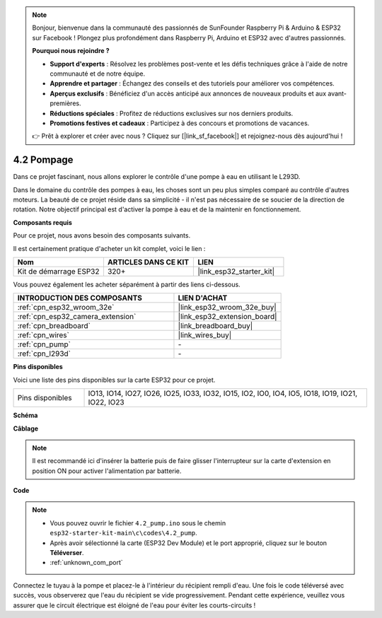 .. note::

    Bonjour, bienvenue dans la communauté des passionnés de SunFounder Raspberry Pi & Arduino & ESP32 sur Facebook ! Plongez plus profondément dans Raspberry Pi, Arduino et ESP32 avec d'autres passionnés.

    **Pourquoi nous rejoindre ?**

    - **Support d'experts** : Résolvez les problèmes post-vente et les défis techniques grâce à l'aide de notre communauté et de notre équipe.
    - **Apprendre et partager** : Échangez des conseils et des tutoriels pour améliorer vos compétences.
    - **Aperçus exclusifs** : Bénéficiez d'un accès anticipé aux annonces de nouveaux produits et aux avant-premières.
    - **Réductions spéciales** : Profitez de réductions exclusives sur nos derniers produits.
    - **Promotions festives et cadeaux** : Participez à des concours et promotions de vacances.

    👉 Prêt à explorer et créer avec nous ? Cliquez sur [|link_sf_facebook|] et rejoignez-nous dès aujourd'hui !

.. _ar_pump:

4.2 Pompage
===================
Dans ce projet fascinant, nous allons explorer le contrôle d'une pompe à eau en utilisant le L293D.

Dans le domaine du contrôle des pompes à eau, les choses sont un peu plus simples comparé au contrôle d'autres moteurs. La beauté de ce projet réside dans sa simplicité - il n'est pas nécessaire de se soucier de la direction de rotation. Notre objectif principal est d'activer la pompe à eau et de la maintenir en fonctionnement.

**Composants requis**

Pour ce projet, nous avons besoin des composants suivants.

Il est certainement pratique d'acheter un kit complet, voici le lien :

.. list-table::
    :widths: 20 20 20
    :header-rows: 1

    *   - Nom	
        - ARTICLES DANS CE KIT
        - LIEN
    *   - Kit de démarrage ESP32
        - 320+
        - |link_esp32_starter_kit|

Vous pouvez également les acheter séparément à partir des liens ci-dessous.

.. list-table::
    :widths: 30 20
    :header-rows: 1

    *   - INTRODUCTION DES COMPOSANTS
        - LIEN D'ACHAT

    *   - :ref:`cpn_esp32_wroom_32e`
        - |link_esp32_wroom_32e_buy|
    *   - :ref:`cpn_esp32_camera_extension`
        - |link_esp32_extension_board|
    *   - :ref:`cpn_breadboard`
        - |link_breadboard_buy|
    *   - :ref:`cpn_wires`
        - |link_wires_buy|
    *   - :ref:`cpn_pump`
        - \-
    *   - :ref:`cpn_l293d`
        - \-

**Pins disponibles**

Voici une liste des pins disponibles sur la carte ESP32 pour ce projet.

.. list-table::
    :widths: 5 20 

    * - Pins disponibles
      - IO13, IO14, IO27, IO26, IO25, IO33, IO32, IO15, IO2, IO0, IO4, IO5, IO18, IO19, IO21, IO22, IO23


**Schéma**

.. image:: ../../img/circuit/circuit_4.1_motor_l293d.png


**Câblage**

.. note::

    Il est recommandé ici d'insérer la batterie puis de faire glisser l'interrupteur sur la carte d'extension en position ON pour activer l'alimentation par batterie.

.. image:: ../../img/wiring/4.2_pump_l293d_bb.png

**Code**

.. note::

  * Vous pouvez ouvrir le fichier ``4.2_pump.ino`` sous le chemin ``esp32-starter-kit-main\c\codes\4.2_pump``. 
  * Après avoir sélectionné la carte (ESP32 Dev Module) et le port approprié, cliquez sur le bouton **Téléverser**.
  * :ref:`unknown_com_port`
   
.. raw:: html

  <iframe src=https://create.arduino.cc/editor/sunfounder01/a56216f9-eba8-4fdc-8bbb-91337095e543/preview?embed style="height:510px;width:100%;margin:10px 0" frameborder=0></iframe>

Connectez le tuyau à la pompe et placez-le à l'intérieur du récipient rempli d'eau. Une fois le code téléversé avec succès, vous observerez que l'eau du récipient se vide progressivement. Pendant cette expérience, veuillez vous assurer que le circuit électrique est éloigné de l'eau pour éviter les courts-circuits !

